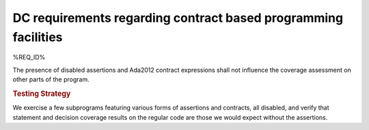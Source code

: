 DC requirements regarding contract based programming facilities
===============================================================

%REQ_ID%

The presence of disabled assertions and Ada2012 contract expressions
shall not influence the coverage assessment on other parts of the program.

.. rubric:: Testing Strategy

We exercise a few subprograms featuring various forms of assertions and
contracts, all disabled, and verify that statement and decision coverage
results on the regular code are those we would expect without the assertions.

.. qmlink:: SubsetIndexImporter

   *


